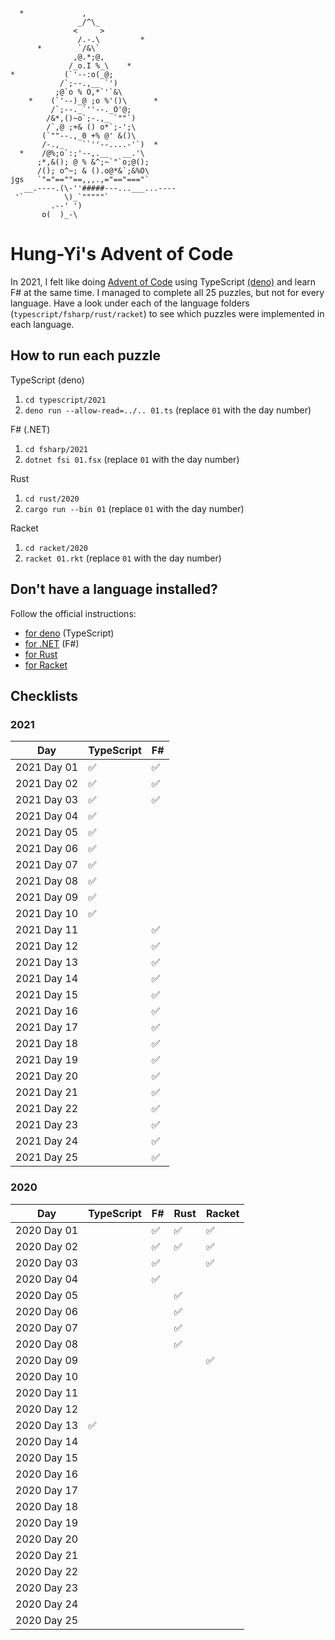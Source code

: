 #+begin_example
   *             ,
                _/^\_
               <     >
                /.-.\         *
       *        `/&\`
               ,@.*;@,
              /_o.I %_\    *
 *           (`'--:o(_@;
            /`;--.,__ `')
           ;@`o % O,*`'`&\
     *    (`'--)_@ ;o %'()\      *
          /`;--._`''--._O'@;
         /&*,()~o`;-.,_ `""`)
         /`,@ ;+& () o*`;-';\
        (`""--.,_0 +% @' &()\
        /-.,_    ``''--....-'`)  *
   *    /@%;o`:;'--,.__   __.'\
       ;*,&(); @ % &^;~`"`o;@();
       /(); o^~; & ().o@*&`;&%O\
 jgs   `"="==""==,,,.,="=="==="`
    __.----.(\-''#####---...___...----
  '`         \)_`"""""`
          .--' ')
        o(  )_-\
#+end_example

* Hung-Yi's Advent of Code
In 2021, I felt like doing [[https://adventofcode.com/][Advent of Code]] using TypeScript [[https://deno.land/][(deno)]] and learn F# at
the same time. I managed to complete all 25 puzzles, but not for every language.
Have a look under each of the language folders (=typescript/fsharp/rust/racket=)
to see which puzzles were implemented in each language.

** How to run each puzzle
TypeScript (deno)
1. ~cd typescript/2021~
2. ~deno run --allow-read=../.. 01.ts~ (replace =01= with the day number)

F# (.NET)
1. ~cd fsharp/2021~
2. ~dotnet fsi 01.fsx~ (replace =01= with the day number)

Rust
1. ~cd rust/2020~
2. ~cargo run --bin 01~ (replace =01= with the day number)

Racket
1. ~cd racket/2020~
2. ~racket 01.rkt~ (replace =01= with the day number)

** Don't have a language installed?
Follow the official instructions:
- [[https://deno.land/#installation][for deno]] (TypeScript)
- [[https://dotnet.microsoft.com/en-us/download][for .NET]] (F#)
- [[https://www.rust-lang.org/tools/install][for Rust]]
- [[https://download.racket-lang.org/][for Racket]]

** Checklists

*** 2021
| Day         | TypeScript | F# |
|-------------+------------+----|
| 2021 Day 01 | ✅         | ✅ |
| 2021 Day 02 | ✅         | ✅ |
| 2021 Day 03 | ✅         | ✅ |
| 2021 Day 04 | ✅         |    |
| 2021 Day 05 | ✅         |    |
| 2021 Day 06 | ✅         |    |
| 2021 Day 07 | ✅         |    |
| 2021 Day 08 | ✅         |    |
| 2021 Day 09 | ✅         |    |
| 2021 Day 10 | ✅         |    |
| 2021 Day 11 |            | ✅ |
| 2021 Day 12 |            | ✅ |
| 2021 Day 13 |            | ✅ |
| 2021 Day 14 |            | ✅ |
| 2021 Day 15 |            | ✅ |
| 2021 Day 16 |            | ✅ |
| 2021 Day 17 |            | ✅ |
| 2021 Day 18 |            | ✅ |
| 2021 Day 19 |            | ✅ |
| 2021 Day 20 |            | ✅ |
| 2021 Day 21 |            | ✅ |
| 2021 Day 22 |            | ✅ |
| 2021 Day 23 |            | ✅ |
| 2021 Day 24 |            | ✅ |
| 2021 Day 25 |            | ✅ |

*** 2020
| Day         | TypeScript | F# | Rust | Racket |
|-------------+------------+----+------+--------|
| 2020 Day 01 |            | ✅ | ✅   | ✅     |
| 2020 Day 02 |            | ✅ | ✅   | ✅     |
| 2020 Day 03 |            | ✅ |      | ✅     |
| 2020 Day 04 |            | ✅ |      |        |
| 2020 Day 05 |            |    | ✅   |        |
| 2020 Day 06 |            |    | ✅   |        |
| 2020 Day 07 |            |    | ✅   |        |
| 2020 Day 08 |            |    | ✅   |        |
| 2020 Day 09 |            |    |      | ✅     |
| 2020 Day 10 |            |    |      |        |
| 2020 Day 11 |            |    |      |        |
| 2020 Day 12 |            |    |      |        |
| 2020 Day 13 | ✅         |    |      |        |
| 2020 Day 14 |            |    |      |        |
| 2020 Day 15 |            |    |      |        |
| 2020 Day 16 |            |    |      |        |
| 2020 Day 17 |            |    |      |        |
| 2020 Day 18 |            |    |      |        |
| 2020 Day 19 |            |    |      |        |
| 2020 Day 20 |            |    |      |        |
| 2020 Day 21 |            |    |      |        |
| 2020 Day 22 |            |    |      |        |
| 2020 Day 23 |            |    |      |        |
| 2020 Day 24 |            |    |      |        |
| 2020 Day 25 |            |    |      |        |
